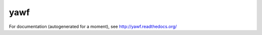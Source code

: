 yawf
====

.. image:: https://secure.travis-ci.org/freevoid/yawf.png?branch=master
   :target: http://travis-ci.org/freevoid/yawf

For documentation (autogenerated for a moment), see http://yawf.readthedocs.org/

